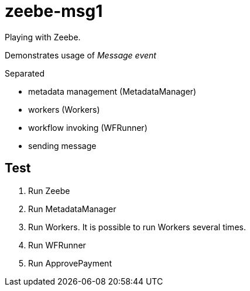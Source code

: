 = zeebe-msg1

Playing with Zeebe.

Demonstrates usage of _Message event_

Separated

* metadata management (MetadataManager)
* workers (Workers)
* workflow invoking (WFRunner)
* sending message

== Test

. Run Zeebe
. Run MetadataManager
. Run Workers. It is possible to run Workers several times.
. Run WFRunner
. Run ApprovePayment